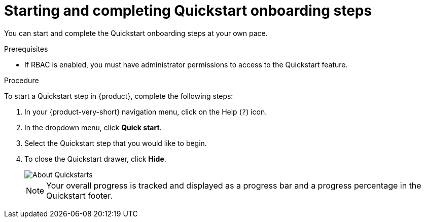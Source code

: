 [id='proc-starting-and-completing-modules-in-quickstarts_{context}']
= Starting and completing Quickstart onboarding steps

You can start and complete the Quickstart onboarding steps at your own pace.

.Prerequisites
* If RBAC is enabled, you must have administrator permissions to access to the Quickstart feature.

.Procedure
To start a Quickstart step in {product}, complete the following steps:

. In your {product-very-short} navigation menu, click on the Help (`?`) icon.
. In the dropdown menu, click *Quick start*.
. Select the Quickstart step that you would like to begin.
. To close the Quickstart drawer, click *Hide*.
+
image::rhdh/about-quickstarts.png[About Quickstarts]
+
[NOTE]
====
Your overall progress is tracked and displayed as a progress bar and a progress percentage in the Quickstart footer.
====